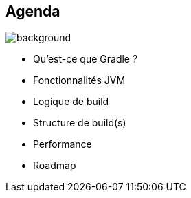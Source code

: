 [background-color="#02303a"]
== Agenda
image::gradle/bg-8.png[background, size=cover]

* Qu'est-ce que Gradle ?
* Fonctionnalités JVM
* Logique de build
* Structure de build(s)
* Performance
* Roadmap
